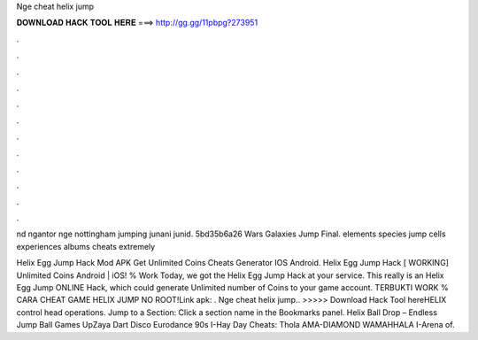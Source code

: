 Nge cheat helix jump



𝐃𝐎𝐖𝐍𝐋𝐎𝐀𝐃 𝐇𝐀𝐂𝐊 𝐓𝐎𝐎𝐋 𝐇𝐄𝐑𝐄 ===> http://gg.gg/11pbpg?273951



.



.



.



.



.



.



.



.



.



.



.



.

nd ngantor nge nottingham jumping junani junid.  5bd35b6a26  Wars Galaxies Jump Final. elements species jump cells experiences albums cheats extremely 

Helix Egg Jump Hack Mod APK Get Unlimited Coins Cheats Generator IOS Android. Helix Egg Jump Hack [ WORKING] Unlimited Coins Android | iOS! % Work Today, we got the Helix Egg Jump Hack at your service. This really is an Helix Egg Jump ONLINE Hack, which could generate Unlimited number of Coins to your game account. TERBUKTI WORK % CARA CHEAT GAME HELIX JUMP NO ROOT!Link apk:  . Nge cheat helix jump.. >>>>> Download Hack Tool hereHELIX control head operations. Jump to a Section: Click a section name in the Bookmarks panel. Helix Ball Drop – Endless Jump Ball Games UpZaya Dart Disco Eurodance 90s I-Hay Day Cheats: Thola AMA-DIAMOND WAMAHHALA I-Arena of.
